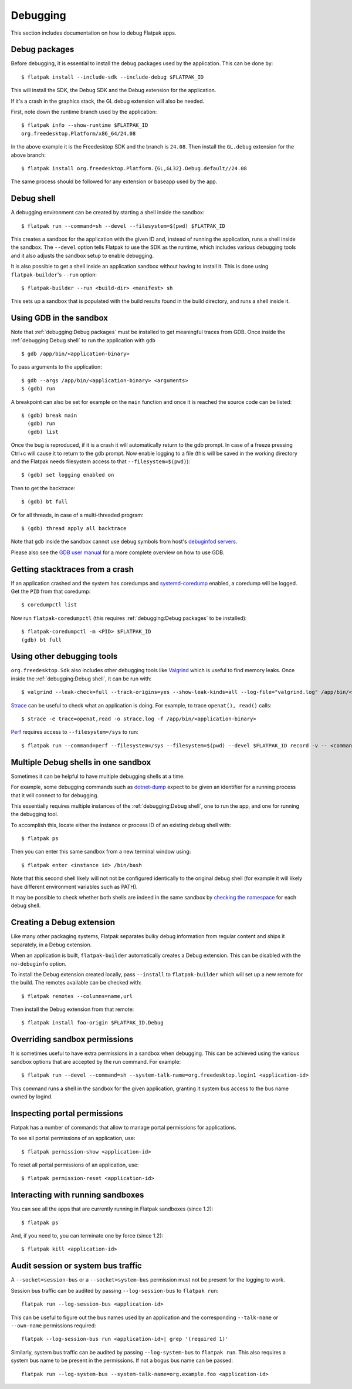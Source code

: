 Debugging
=========

This section includes documentation on how to debug Flatpak apps.

Debug packages
--------------

Before debugging, it is essential to install the debug packages used by
the application. This can be done by::


  $ flatpak install --include-sdk --include-debug $FLATPAK_ID

This will install the SDK, the Debug SDK and the Debug extension for
the application.

If it's a crash in the graphics stack, the GL debug extension will also
be needed.

First, note down the runtime branch used by the application::

  $ flatpak info --show-runtime $FLATPAK_ID
  org.freedesktop.Platform/x86_64/24.08

In the above example it is the Freedesktop SDK and the branch is
``24.08``. Then install the ``GL.debug`` extension for the above branch::

  $ flatpak install org.freedesktop.Platform.{GL,GL32}.Debug.default//24.08

The same process should be followed for any extension or baseapp used
by the app.

Debug shell
-----------

A debugging environment can be created by starting a shell inside the
sandbox::

  $ flatpak run --command=sh --devel --filesystem=$(pwd) $FLATPAK_ID

This creates a sandbox for the application with the given ID and, instead
of running the application, runs a shell inside the sandbox. The
``--devel`` option tells Flatpak to use the SDK as the runtime, which
includes various debugging tools and it also adjusts the sandbox setup
to enable debugging.

It is also possible to get a shell inside an application sandbox without
having to install it. This is done using ``flatpak-builder``'s ``--run``
option::

 $ flatpak-builder --run <build-dir> <manifest> sh

This sets up a sandbox that is populated with the build results found in
the build directory, and runs a shell inside it.

Using GDB in the sandbox
------------------------

Note that :ref:`debugging:Debug packages` must be installed to get
meaningful traces from GDB. Once inside the :ref:`debugging:Debug shell`
to run the application with ``gdb`` ::

 $ gdb /app/bin/<application-binary>

To pass arguments to the application::

  $ gdb --args /app/bin/<application-binary> <arguments>
  $ (gdb) run

A breakpoint can also be set for example on the ``main`` function
and once it is reached the source code can be listed::

  $ (gdb) break main
    (gdb) run
    (gdb) list

Once the bug is reproduced, if it is a crash it will automatically
return to the gdb prompt. In case of a freeze pressing Ctrl+c will cause
it to return to the gdb prompt. Now enable logging to a file (this will
be saved in the working directory and the Flatpak needs filesystem
access to that ``--filesystem=$(pwd)``)::

  $ (gdb) set logging enabled on

Then to get the backtrace::

  $ (gdb) bt full

Or for all threads, in case of a multi-threaded program::

  $ (gdb) thread apply all backtrace

Note that ``gdb`` inside the sandbox cannot use debug symbols from
host's `debuginfod servers <https://sourceware.org/elfutils/Debuginfod.html>`_.

Please also see the `GDB user manual <https://sourceware.org/gdb/current/onlinedocs/gdb.html/>`_
for a more complete overview on how to use GDB.

Getting stacktraces from a crash
--------------------------------

If an application crashed and the system has coredumps and
`systemd-coredump <https://www.freedesktop.org/software/systemd/man/latest/systemd-coredump.html#>`_
enabled, a coredump will be logged. Get the ``PID`` from that coredump::

  $ coredumpctl list

Now run ``flatpak-coredumpctl`` (this requires :ref:`debugging:Debug packages`
to be installed)::

  $ flatpak-coredumpctl -m <PID> $FLATPAK_ID
  (gdb) bt full

Using other debugging tools
---------------------------


``org.freedesktop.Sdk`` also includes other debugging tools like
`Valgrind <https://valgrind.org/>`_ which is useful to find memory leaks.
Once inside the :ref:`debugging:Debug shell`, it can be run with::

  $ valgrind --leak-check=full --track-origins=yes --show-leak-kinds=all --log-file="valgrind.log" /app/bin/<application-binary>

`Strace <https://strace.io/>`_ can be useful to check what an application
is doing. For example, to trace ``openat(), read()`` calls::

  $ strace -e trace=openat,read -o strace.log -f /app/bin/<application-binary>

`Perf <https://perfwiki.github.io/main/>`_ requires
access to ``--filesystem=/sys`` to run::

  $ flatpak run --command=perf --filesystem=/sys --filesystem=$(pwd) --devel $FLATPAK_ID record -v -- <command>



Multiple Debug shells in one sandbox
---------------------------

Sometimes it can be helpful to have multiple debugging shells at a time.

For example, some debugging commands such as `dotnet-dump <https://learn.microsoft.com/en-us/dotnet/core/diagnostics/dotnet-dump>`_
expect to be given an identifier for a running process that it will connect to for debugging.

This essentially requires multiple instances of the :ref:`debugging:Debug shell`,
one to run the app, and one for running the debugging tool.

To accomplish this, locate either the instance or process ID of an existing debug shell with::

  $ flatpak ps

Then you can enter this same sandbox from a new terminal window using::

  $ flatpak enter <instance id> /bin/bash


Note that this second shell likely will not not be configured identically to the original debug
shell (for example it will likely have different environment variables such as PATH).


It may be possible to check whether both shells are indeed in the same sandbox by `checking the namespace <https://unix.stackexchange.com/questions/113530/how-to-find-out-namespace-of-a-particular-process>`_
for each debug shell.



Creating a Debug extension
---------------------------

Like many other packaging systems, Flatpak separates bulky debug information
from regular content and ships it separately, in a Debug  extension.

When an application is built, ``flatpak-builder`` automatically
creates a Debug extension. This can be disabled with the ``no-debuginfo``
option.

To install the Debug extension created locally, pass ``--install``
to ``flatpak-builder`` which will set up a new remote for the build. The
remotes available can be checked with::

  $ flatpak remotes --columns=name,url

Then install the Debug extension from that remote::

  $ flatpak install foo-origin $FLATPAK_ID.Debug

Overriding sandbox permissions
------------------------------

It is sometimes useful to have extra permissions in a sandbox when debugging.
This can be achieved using the various sandbox options that are accepted by
the run command. For example::

 $ flatpak run --devel --command=sh --system-talk-name=org.freedesktop.login1 <application-id>

This command runs a shell in the sandbox for the given application, granting it
system bus access to the bus name owned by logind.

Inspecting portal permissions
-----------------------------

Flatpak has a number of commands that allow to manage portal permissions
for applications.

To see all portal permissions of an application, use::

 $ flatpak permission-show <application-id>

To reset all portal permissions of an application, use::

 $ flatpak permission-reset <application-id>


Interacting with running sandboxes
----------------------------------

You can see all the apps that are currently running in Flatpak sandboxes
(since 1.2)::

 $ flatpak ps

And, if you need to, you can terminate one by force (since 1.2)::

 $ flatpak kill <application-id>

Audit session or system bus traffic
-----------------------------------

A ``--socket=session-bus`` or a ``--socket=system-bus`` permission must
not be present for the logging to work.

Session bus traffic can be audited by passing ``--log-session-bus`` to
``flatpak run``::

  flatpak run --log-session-bus <application-id>

This can be useful to figure out the bus names used by an application
and the corresponding ``--talk-name`` or ``--own-name`` permissions
required::

  flatpak --log-session-bus run <application-id>| grep '(required 1)'

Similarly, system bus traffic can be audited by passing ``--log-system-bus``
to ``flatpak run``. This also requires a system bus name to be present
in the permissions. If not a bogus bus name can be passed::

  flatpak run --log-system-bus --system-talk-name=org.example.foo <application-id>
